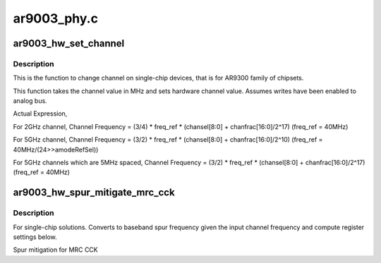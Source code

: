 .. -*- coding: utf-8; mode: rst -*-

============
ar9003_phy.c
============


.. _`ar9003_hw_set_channel`:

ar9003_hw_set_channel
=====================

.. c:function:: int ar9003_hw_set_channel (struct ath_hw *ah, struct ath9k_channel *chan)

    set channel on single-chip device

    :param struct ath_hw \*ah:
        atheros hardware structure

    :param struct ath9k_channel \*chan:



.. _`ar9003_hw_set_channel.description`:

Description
-----------

This is the function to change channel on single-chip devices, that is
for AR9300 family of chipsets.

This function takes the channel value in MHz and sets
hardware channel value. Assumes writes have been enabled to analog bus.

Actual Expression,

For 2GHz channel,
Channel Frequency = (3/4) * freq_ref * (chansel[8:0] + chanfrac[16:0]/2^17)
(freq_ref = 40MHz)

For 5GHz channel,
Channel Frequency = (3/2) * freq_ref * (chansel[8:0] + chanfrac[16:0]/2^10)
(freq_ref = 40MHz/(24>>amodeRefSel))

For 5GHz channels which are 5MHz spaced,
Channel Frequency = (3/2) * freq_ref * (chansel[8:0] + chanfrac[16:0]/2^17)
(freq_ref = 40MHz)



.. _`ar9003_hw_spur_mitigate_mrc_cck`:

ar9003_hw_spur_mitigate_mrc_cck
===============================

.. c:function:: void ar9003_hw_spur_mitigate_mrc_cck (struct ath_hw *ah, struct ath9k_channel *chan)

    convert baseband spur frequency

    :param struct ath_hw \*ah:
        atheros hardware structure

    :param struct ath9k_channel \*chan:



.. _`ar9003_hw_spur_mitigate_mrc_cck.description`:

Description
-----------

For single-chip solutions. Converts to baseband spur frequency given the
input channel frequency and compute register settings below.

Spur mitigation for MRC CCK

